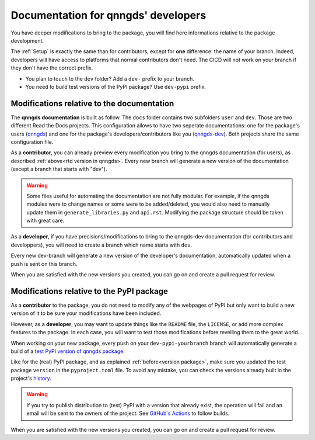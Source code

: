 .. _doc for developers:

Documentation for qnngds' developers
====================================

You have deeper modifications to bring to the package, you will find here
informations relative to the package development.

The :ref:`Setup` is exactly the same than for contributors,
except for **one** difference: the name of your branch. Indeed, developers will
have access to platforms that normal contributors don't need. The CICD will not
work on your branch if they don't have the correct prefix. 

* You plan to touch to the ``dev`` folder? Add a ``dev-`` prefix to your branch.

* You need to build test versions of the PyPI package? Use ``dev-pypi`` prefix.

Modifications relative to the documentation
-------------------------------------------

The **qnngds documentation** is built as follow. The ``docs`` folder contains
two subfolders ``user`` and ``dev``. Those are two different Read the Docs
projects. This configuration allows to have two seperate documentations: one for
the package's users (`qnngds <https://qnngds.readthedocs.io/en/latest/>`_) and one
for the package's developers/contributors like you (`qnngds-dev
<https://qnngds.readthedocs.io/projects/qnngds-dev/en/latest/>`_). Both projects
share the same configuration file. 

.. seealso::
    For more details on multiprojects, see `Documentation for 
    sphinx-multiproject <https://sphinx-multiproject.readthedocs.io/en/latest/>`_.

As a **contributor**, you can already preview every modification you bring to the
qnngds documentation (for users), as described :ref:`above<rtd version in
qnngds>`. Every new branch will generate a new version of the documentation
(except a branch that starts with "dev").

.. warning::
    Some files useful for automating the documentation are not fully modular. For
    example, if the qnngds modules were to change names or some were to be
    added/deleted, you would also need to manually update them in
    ``generate_libraries.py`` and ``api.rst``. Modifying the package structure
    should be taken with great care.

As a **developer**, if you have precisions/modifications to bring to the
qnngds-dev documentation (for contributors and developpers), you will need to
create a branch which name starts with ``dev``. 

Every new dev-branch will generate a new version of the developer's
documentation, automatically updated when a push is sent on this branch.

When you are satisfied with the new versions you created, you can go on and
create a pull request for review.

.. seealso:: Useful links to create a documentation

    * `Read the Docs Documentation <https://docs.readthedocs.io/en/stable/>`_
    * `Sphinx Documentation <https://www.sphinx-doc.org/en/master/>`_

Modifications relative to the PyPI package
------------------------------------------

As a **contributor** to the package, you do not need to modify any of the webpages
of PyPI but only want to build a new version of it to be sure your modifications
have been included. 

However, as a **developer**, you may want to update things like the ``README``
file, the ``LICENSE``, or add more complex features to the package. In each
case, you will want to test those modifications before reveiling them to the
great world. 

When working on your new package, every push on your ``dev-pypi-yourbranch``
branch will automatically generate a build of a `test PyPI version of qnngds
package <https://test.pypi.org/project/qnngds/>`_. 

Like for the (real) PyPI package, and as explained :ref:`before<version
package>`, make sure you updated the test package ``version`` in the
``pyproject.toml`` file. To avoid any mistake, you can check the versions
already built in the project's `history
<https://test.pypi.org/project/qnngds/#history>`_.

.. warning::
    If you try to publish distribution to (test) PyPI with a version that
    already exist, the operation will fail and an email will be sent to the 
    owners of the project. See `GitHub's Actions 
    <https://github.com/qnngroup/qnngds/actions>`_ to follow builds. 

When you are satisfied with the new versions you created, you can go on and
create a pull request for review.

.. seealso:: Useful links to create a package

    * `Python Packaging User Guide
      <https://packaging.python.org/en/latest/tutorials/ packaging-projects/>`_

    * `Writing your pyproject.toml
      <https://packaging.python.org/en/latest/guides/writing- pyproject-toml/>`_

    * `Using TestPyPI
      <https://packaging.python.org/en/latest/guides/using-testpypi/>`_
